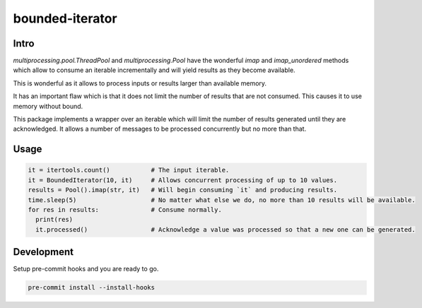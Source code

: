 ================
bounded-iterator
================

.. image:: https://img.shields.io/pypi/pyversions/bounded-iterator.svg
    :target: https://pypi.python.org/pypi/bounded-iterator/
    :alt: Supported Python versions

.. image:: https://img.shields.io/pypi/l/bounded-iterator.svg
    :alt: License

Intro
=====

`multiprocessing.pool.ThreadPool` and `multiprocessing.Pool` have the wonderful
`imap` and `imap_unordered` methods which allow to consume an iterable
incrementally and will yield results as they become available.

This is wonderful as it allows to process inputs or results larger than available
memory.

It has an important flaw which is that it does not limit the number of results
that are not consumed. This causes it to use memory without bound.

This package implements a wrapper over an iterable which will limit the number
of results generated until they are acknowledged. It allows a number of
messages to be processed concurrently but no more than that.

Usage
=====

.. code-block:: python

    it = itertools.count()           # The input iterable.
    it = BoundedIterator(10, it)     # Allows concurrent processing of up to 10 values.
    results = Pool().imap(str, it)   # Will begin consuming `it` and producing results.
    time.sleep(5)                    # No matter what else we do, no more than 10 results will be available.
    for res in results:              # Consume normally.
      print(res)
      it.processed()                 # Acknowledge a value was processed so that a new one can be generated.


Development
===========

Setup pre-commit hooks and you are ready to go.

.. code-block:: bash

    pre-commit install --install-hooks
